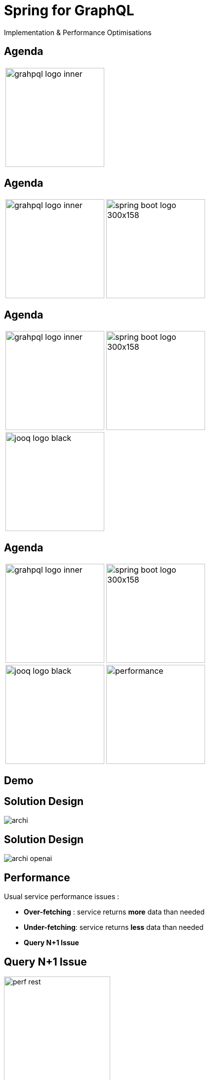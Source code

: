= Spring for GraphQL
:revealjs_customtheme: css/sky.css
// :revealjs_autoSlide: 5000
// :revealjs_history: true
// :revealjs_fragmentInURL: true
:revealjs_viewDistance: 5
:revealjs_width: 1408
:revealjs_height: 792
:revealjs_controls: true
:revealjs_controlsLayout: edges
:revealjs_controlsTutorial: true
// :revealjs_slideNumber: c/t
// :revealjs_showSlideNumber: speaker
// :revealjs_autoPlayMedia: true
// :revealjs_defaultTiming: 42
// //:revealjs_transitionSpeed: fast
// :revealjs_parallaxBackgroundImage: images/background-landscape-light-orange.jpg
// :revealjs_parallaxBackgroundSize: 4936px 2092px
:customcss: css/presentation.css
// :imagesdir: images
// :source-highlighter: highlightjs
// :highlightjs-theme: css/atom-one-light.css
// // we want local served font-awesome fonts
:iconfont-remote!:
:iconfont-name: fonts/fontawesome/css/all

Implementation & Performance Optimisations


[%auto-animate]
[.lightbg,background-video="videos/agenda-bg.mp4",background-video-loop="true",background-opacity="0.7"]
== Agenda

[grid=none]
[frame=none]
[cols="^.^a,^.^a"]
|===

2+|image::images/grahpql_logo_inner.png[height=200]

|===

[%auto-animate]
[.lightbg,background-video="videos/agenda-bg.mp4",background-video-loop="true",background-opacity="0.7"]
== Agenda

[grid=none]
[frame=none]
[cols="^.^a,^.^a"]
|===

|image::images/grahpql_logo_inner.png[height=200]
|image::images/spring-boot-logo-300x158.png[height=200]

|===

[%auto-animate]
[.lightbg,background-video="videos/agenda-bg.mp4",background-video-loop="true",background-opacity="0.7"]
== Agenda

[grid=none]
[frame=none]
[cols="^.^a,^.^a"]
|===

|image::images/grahpql_logo_inner.png[height=200]
|image::images/spring-boot-logo-300x158.png[height=200]

2+|image::images/jooq-logo-black.png[height=200]

|===


[%auto-animate]
[.lightbg,background-video="videos/agenda-bg.mp4",background-video-loop="true",background-opacity="0.7"]
== Agenda

[grid=none]
[frame=none]
[cols="^.^a,^.^a"]
|===

|image::images/grahpql_logo_inner.png[height=200]
|image::images/spring-boot-logo-300x158.png[height=200]
|image::images/jooq-logo-black.png[height=200]
|image::images/performance.png[height=200]

|===


[%auto-animate]
[.lightbg,background-video="videos/live-coding.mp4",background-video-loop="true",background-opacity="0.7"]
== Demo

[%auto-animate]
[.lightbg,background-video="videos/live-coding.mp4",background-video-loop="true",background-opacity="0.7"]
== Solution Design

image::images/archi.png[]

[%auto-animate]
[.lightbg,background-video="videos/live-coding.mp4",background-video-loop="true",background-opacity="0.7"]
== Solution Design

image::images/archi-openai.png[]



[%auto-animate]
[.lightbg,background-video="videos/dashboard.mp4",background-video-loop="true",background-opacity="0.7"]
== Performance

Usual service performance issues :

- *Over-fetching* : service returns *more* data than needed
- *Under-fetching*: service returns *less* data than needed
- *Query N+1 Issue*

[%auto-animate]
[.lightbg,background-video="videos/dashboard.mp4",background-video-loop="true",background-opacity="0.7"]
== Query N+1 Issue

image::images/perf-rest.png[width=50%]

[%auto-animate]
[.lightbg,background-video="videos/dashboard.mp4",background-video-loop="true",background-opacity="0.7"]
== Performance - GraphQL

image::images/perf-graphql.png[width=50%]

[%auto-animate]
[.lightbg,background-video="videos/dashboard.mp4",background-video-loop="true",background-opacity="0.7"]
== Performance - GraphQL Backend

image::images/perf-graphql-impl.png[width=50%]


[%auto-animate]
[.lightbg,background-video="videos/dashboard.mp4",background-video-loop="true",background-opacity="0.7"]
== GraphQL Dataloader

image::images/dataloader.png[width=50%]

[%auto-animate]
[.lightbg,background-video="videos/dashboard.mp4",background-video-loop="true",background-opacity="0.7"]
== Performance - GraphQL Optimised

image::images/perf-optimized-graphql.png[width=50%]



[%auto-animate]
[.lightbg,background-video="videos/conclusion.mp4",background-video-loop="true",background-opacity="0.7"]
== Conclusions


[grid=none]
[frame=none]
[cols="^.^a"]
|===

| image::images/grahpql_logo_inner.png[height=100]

|===

*GraphQL* is a great technology to design highly *flexible* services *exposing data* from different backends.

[%auto-animate]
[.lightbg,background-video="videos/conclusion.mp4",background-video-loop="true",background-opacity="0.7"]
== Conclusions


[grid=none]
[frame=none]
[cols="^.^a,^.^a"]
|===

|
image::images/grahpql_logo_inner.png[height=100]
|
image::images/spring-boot-logo-300x158.png[height=100]

|===

*Spring Boot* for GraphQL provides great support to ease the implementation of GraphQL services in Java.

*Dataloader* mechanism allow to address the *Query N+1* issue and to benefit from *asynchronous execution* and Java 21 *virtual threads*.

[%auto-animate]
[.lightbg,background-video="videos/conclusion.mp4",background-video-loop="true",background-opacity="0.7"]
== Conclusions

[grid=none]
[frame=none]
[cols="^.^a,^.^a,^.^a"]
|===

|
image::images/grahpql_logo_inner.png[height=100]
|
image::images/spring-boot-logo-300x158.png[height=100]
|
image::images/jooq-logo-black.png[height=100]

|===

*JooQ* is a great library allowing to implement database access for GraphQL services, thanks to its powerful DSL allowing easy *dynamic SQL*

- Select only *required field*
- *Dynamic joins*
- Sub-select as *multiset* to fetch tree structure

[%auto-animate]
[.lightbg,background-video="videos/conclusion.mp4",background-video-loop="true",background-opacity="0.7"]
== Conclusions

[grid=none]
[frame=none]
[cols="^.^a,^.^a,^.^a,^.^a"]
|===

|
image::images/grahpql_logo_inner.png[height=100]
|
image::images/spring-boot-logo-300x158.png[height=100]
|
image::images/jooq-logo-black.png[height=100]
|
image::images/performance.png[height=100]

|===

All these technologies are perfectly working *together* to produce highly *flexible* and *performant* services *to expose data*.


[%auto-animate]
[.lightbg,background-video="videos/conclusion.mp4",background-video-loop="true",background-opacity="0.7"]
== Conclusions

[grid= none, frame = non]
[cols="^.^a,.^5a"]
|===
|
image::images/d-knuth.png[]
|
[.small]
[quote,D. Knuth, ]
____
We _should_ forget about small efficiencies, say about 97% of the time: *premature optimization is the root of all evil*.

Yet we _should not pass up our opportunities in that critical 3%_.
____

|===


[%auto-animate]
[.lightbg,background-video="videos/conclusion.mp4",background-video-loop="true",background-opacity="0.7"]
== Resources

[.col3-l.xx-small]
--
.References
* link:https://graphql.org/[GraphQL]
* link:https://spring.io/projects/spring-graphql[Spring for GraphQL]
* link:https://www.jooq.org/[JooQ]
* link:https://github.com/langchain4j/langchain4j[LangChain4J]
* link:https://plugins.jetbrains.com/plugin/8097-graphql[IntelliJ GraphQL Plugin]
* link:https://github.com/graphql-kit/graphql-voyager[Voyager]


--

[.col3-c.xx-small]
--
.Sources
* https://github.com/didierpirottin/graphql-jooq-perf[Source code]

.documentation
* https://htmlpreview.github.io/?https://github.com/didierpirottin/graphql-jooq-perf/blob/main/doc/slides-site/slides.html[Slides]
* https://htmlpreview.github.io/?https://github.com/didierpirottin/graphql-jooq-perf/blob/main/doc/doc-site/GraphQlDemo/latest/guide/detailed-guide.html[Detailed step-by-step guide]

.Contact
* Email: mailto:didier.pirottin@gmail.com[]

--

[.col3-r.small]
--
image:images/qr-code.png[]
[emphasize]#*http://bit.ly/3SEtuWb*#
--

